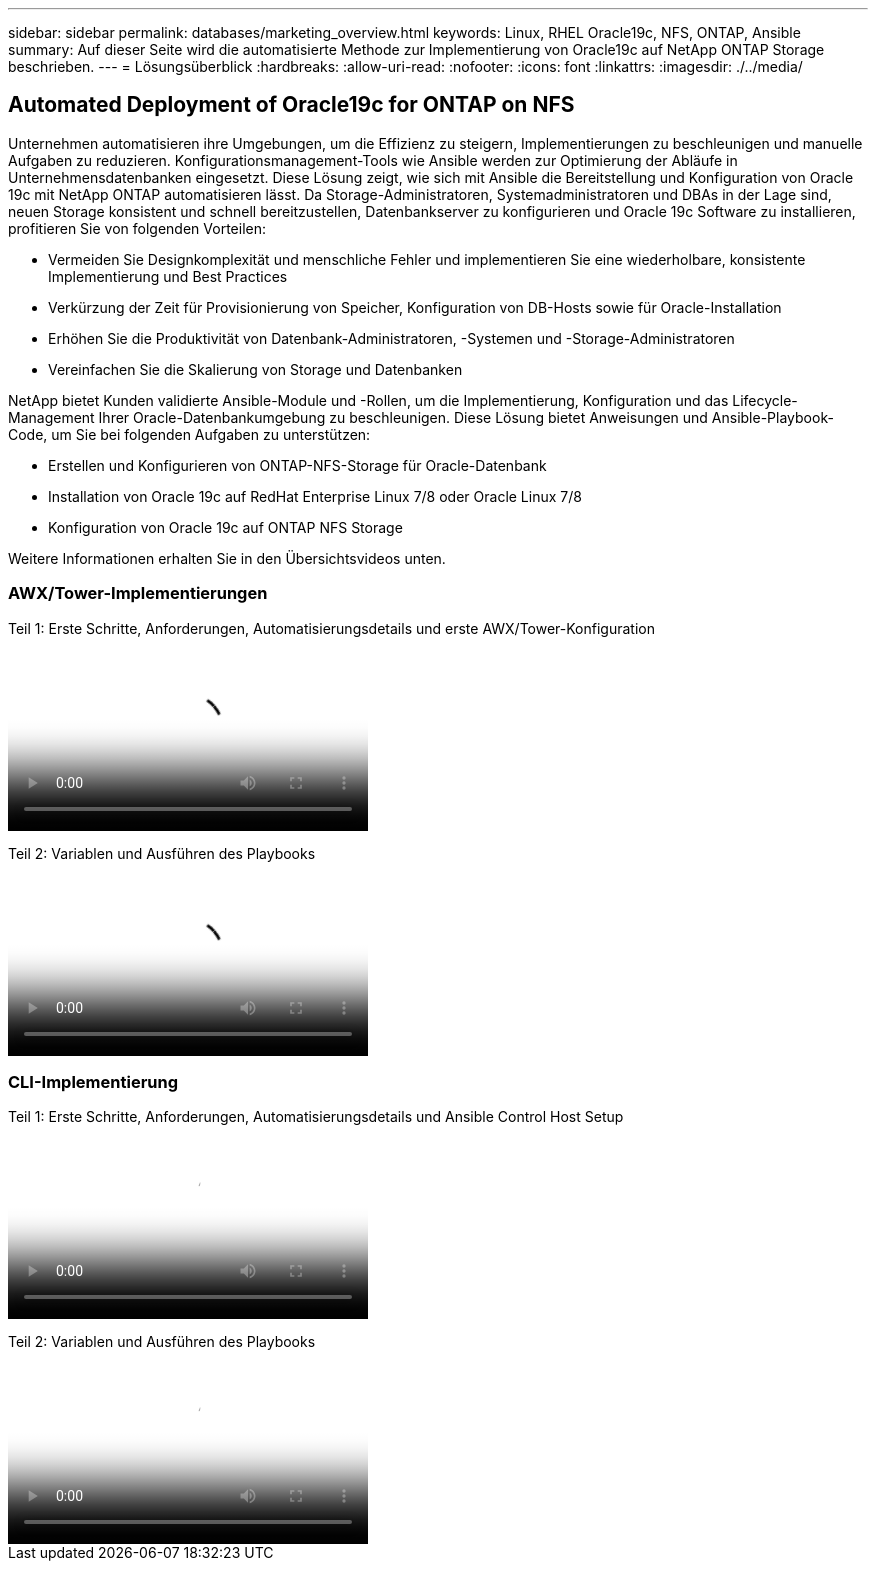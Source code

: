 ---
sidebar: sidebar 
permalink: databases/marketing_overview.html 
keywords: Linux, RHEL Oracle19c, NFS, ONTAP, Ansible 
summary: Auf dieser Seite wird die automatisierte Methode zur Implementierung von Oracle19c auf NetApp ONTAP Storage beschrieben. 
---
= Lösungsüberblick
:hardbreaks:
:allow-uri-read: 
:nofooter: 
:icons: font
:linkattrs: 
:imagesdir: ./../media/




== Automated Deployment of Oracle19c for ONTAP on NFS

Unternehmen automatisieren ihre Umgebungen, um die Effizienz zu steigern, Implementierungen zu beschleunigen und manuelle Aufgaben zu reduzieren. Konfigurationsmanagement-Tools wie Ansible werden zur Optimierung der Abläufe in Unternehmensdatenbanken eingesetzt. Diese Lösung zeigt, wie sich mit Ansible die Bereitstellung und Konfiguration von Oracle 19c mit NetApp ONTAP automatisieren lässt. Da Storage-Administratoren, Systemadministratoren und DBAs in der Lage sind, neuen Storage konsistent und schnell bereitzustellen, Datenbankserver zu konfigurieren und Oracle 19c Software zu installieren, profitieren Sie von folgenden Vorteilen:

* Vermeiden Sie Designkomplexität und menschliche Fehler und implementieren Sie eine wiederholbare, konsistente Implementierung und Best Practices
* Verkürzung der Zeit für Provisionierung von Speicher, Konfiguration von DB-Hosts sowie für Oracle-Installation
* Erhöhen Sie die Produktivität von Datenbank-Administratoren, -Systemen und -Storage-Administratoren
* Vereinfachen Sie die Skalierung von Storage und Datenbanken


NetApp bietet Kunden validierte Ansible-Module und -Rollen, um die Implementierung, Konfiguration und das Lifecycle-Management Ihrer Oracle-Datenbankumgebung zu beschleunigen. Diese Lösung bietet Anweisungen und Ansible-Playbook-Code, um Sie bei folgenden Aufgaben zu unterstützen:

* Erstellen und Konfigurieren von ONTAP-NFS-Storage für Oracle-Datenbank
* Installation von Oracle 19c auf RedHat Enterprise Linux 7/8 oder Oracle Linux 7/8
* Konfiguration von Oracle 19c auf ONTAP NFS Storage


Weitere Informationen erhalten Sie in den Übersichtsvideos unten.



=== AWX/Tower-Implementierungen

Teil 1: Erste Schritte, Anforderungen, Automatisierungsdetails und erste AWX/Tower-Konfiguration

video::d844a9c3-4eb3-4512-bf21-b01200f09f66[panopto,width=360]
Teil 2: Variablen und Ausführen des Playbooks

video::6da1b960-e1c9-4950-b750-b01200f0bdfa[panopto,width=360]


=== CLI-Implementierung

Teil 1: Erste Schritte, Anforderungen, Automatisierungsdetails und Ansible Control Host Setup

video::373e7f2a-c101-4292-a3e4-b01200f0d078[panopto,width=360]
Teil 2: Variablen und Ausführen des Playbooks

video::d58ebdb0-8bac-4ef9-b4d1-b01200f95047[panopto,width=360]